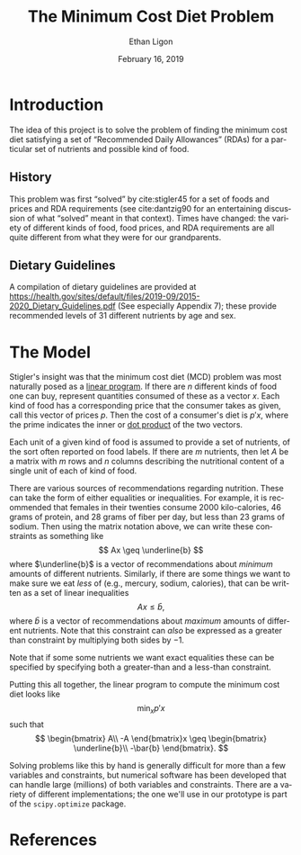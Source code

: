 #+OPTIONS: ':t *:t -:t ::t <:t H:3 \n:nil ^:{} arch:headline author:t
#+OPTIONS: broken-links:nil c:nil creator:nil d:(not "LOGBOOK")
#+OPTIONS: date:t e:t email:nil f:t inline:t num:t p:nil pri:nil
#+OPTIONS: prop:nil stat:t tags:t tasks:t tex:t timestamp:t title:t
#+OPTIONS: toc:nil todo:t |:t
#+TITLE: The Minimum Cost Diet Problem
#+DATE: February 16, 2019
#+AUTHOR: Ethan Ligon
#+EMAIL: ligon@berkeley.edu
#+LANGUAGE: en
#+SELECT_TAGS: export
#+EXCLUDE_TAGS: noexport
#+CREATOR: Emacs 25.1.1 (Org mode 9.2)

* Introduction
The idea of this project is to solve the problem of finding the
minimum cost diet satisfying a set of "Recommended Daily Allowances"
(RDAs) for a particular set of nutrients and possible kind of food.

** History 
This problem was first "solved" by cite:stigler45 for a set of foods
and prices and RDA requirements (see cite:dantzig90 for an
entertaining discussion of what "solved" meant in that context).
Times have changed: the variety of different kinds of food, food
prices, and RDA requirements are all quite different from what they
were for our grandparents.

** Dietary Guidelines
   A compilation of dietary guidelines are provided at
   https://health.gov/sites/default/files/2019-09/2015-2020_Dietary_Guidelines.pdf
   (See especially Appendix 7);
   these provide recommended levels of 31 different nutrients by age
   and sex. 


* The Model
 
Stigler's insight was  that the  minimum cost diet (MCD) problem was
most naturally posed as a [[https://en.wikipedia.org/wiki/Linear_programming][linear program]].  If there are $n$ different
kinds of food one can buy, represent quantities consumed of these as a
vector $x$.  Each kind of food has a corresponding price that the
consumer takes as given, call this vector of prices $p$. Then  the
cost of a consumer's diet is $p'x$, where the prime indicates the
inner or [[https://en.wikipedia.org/wiki/Dot_product][dot product]] of the two vectors.

Each unit of a given kind of food is assumed to provide a set of
nutrients, of the sort often reported on food labels.  If there are
$m$ nutrients, then let $A$ be a matrix with $m$ rows and $n$ columns
describing the nutritional content of a single unit of each of kind of
food.

There are various sources of recommendations regarding nutrition.
These can take the form of either equalities or inequalities.  For
example, it is recommended that females in their twenties consume 2000
kilo-calories, 46 grams of protein, and  28 grams of fiber per day,
but  less than 23 grams of sodium.  Then using the matrix notation
above, we can write these constraints as something like
\[
    Ax \geq \underline{b}
\]
where $\underline{b}$ is a vector of recommendations about /minimum/ amounts of
different nutrients.  Similarly, if there are some things we want to
make sure we eat /less/ of (e.g., mercury, sodium, calories), that can
be written as a set of linear inequalities
\[
    Ax \leq\bar{b},
\]
where $\bar{b}$ is a vector of recommendations about /maximum/ amounts
of different nutrients.  Note that this constraint can /also/ be
expressed as a greater than constraint by multiplying both sides by $-1$.

Note that if some some nutrients we want exact equalities these can be
specified by specifying both a greater-than and a less-than
constraint.

Putting this all together, the linear program to compute the minimum
cost diet looks like
\[
   \min_x p'x 
\]
such that
\[
   \begin{bmatrix}
      A\\
      -A
   \end{bmatrix}x \geq \begin{bmatrix}
                        \underline{b}\\
                        -\bar{b}
                      \end{bmatrix}.
\]

Solving problems like this by hand is generally difficult for more
than a few variables and constraints, but
numerical software has been developed that can handle large (millions)
of both variables and constraints.  There are a variety of different
implementations; the one we'll use in our prototype is part of the
=scipy.optimize= package.

* Inputs                                                           :noexport:

** Dietary Guidelines
   A compilation of dietary guidelines are provided at
   https://www.dietaryguidelines.gov/sites/default/files/2019-05/2015-2020_Dietary_Guidelines.pdf;
   these provide recommended levels of 31 different nutrients by age
   and sex.

** Nutritional content of different kinds of food

   A source for nutritional information for different kinds of food is
   provided by the USDA.   

   Note that USDA dataset uses "FDC" codes to identify different
   kinds of foods; can also map FDC -> UPC for many (mostly processed) foods.
      - https://fdc.nal.usda.gov/;
      - here's documentation of the api:https://fdc.nal.usda.gov/api-guide.html
      - Here's the actual data:
         https://fdc.nal.usda.gov/download-datasets.html

** Food prices 


* References
#+LATEX: \renewcommand{\refname}{}\printbibliography
